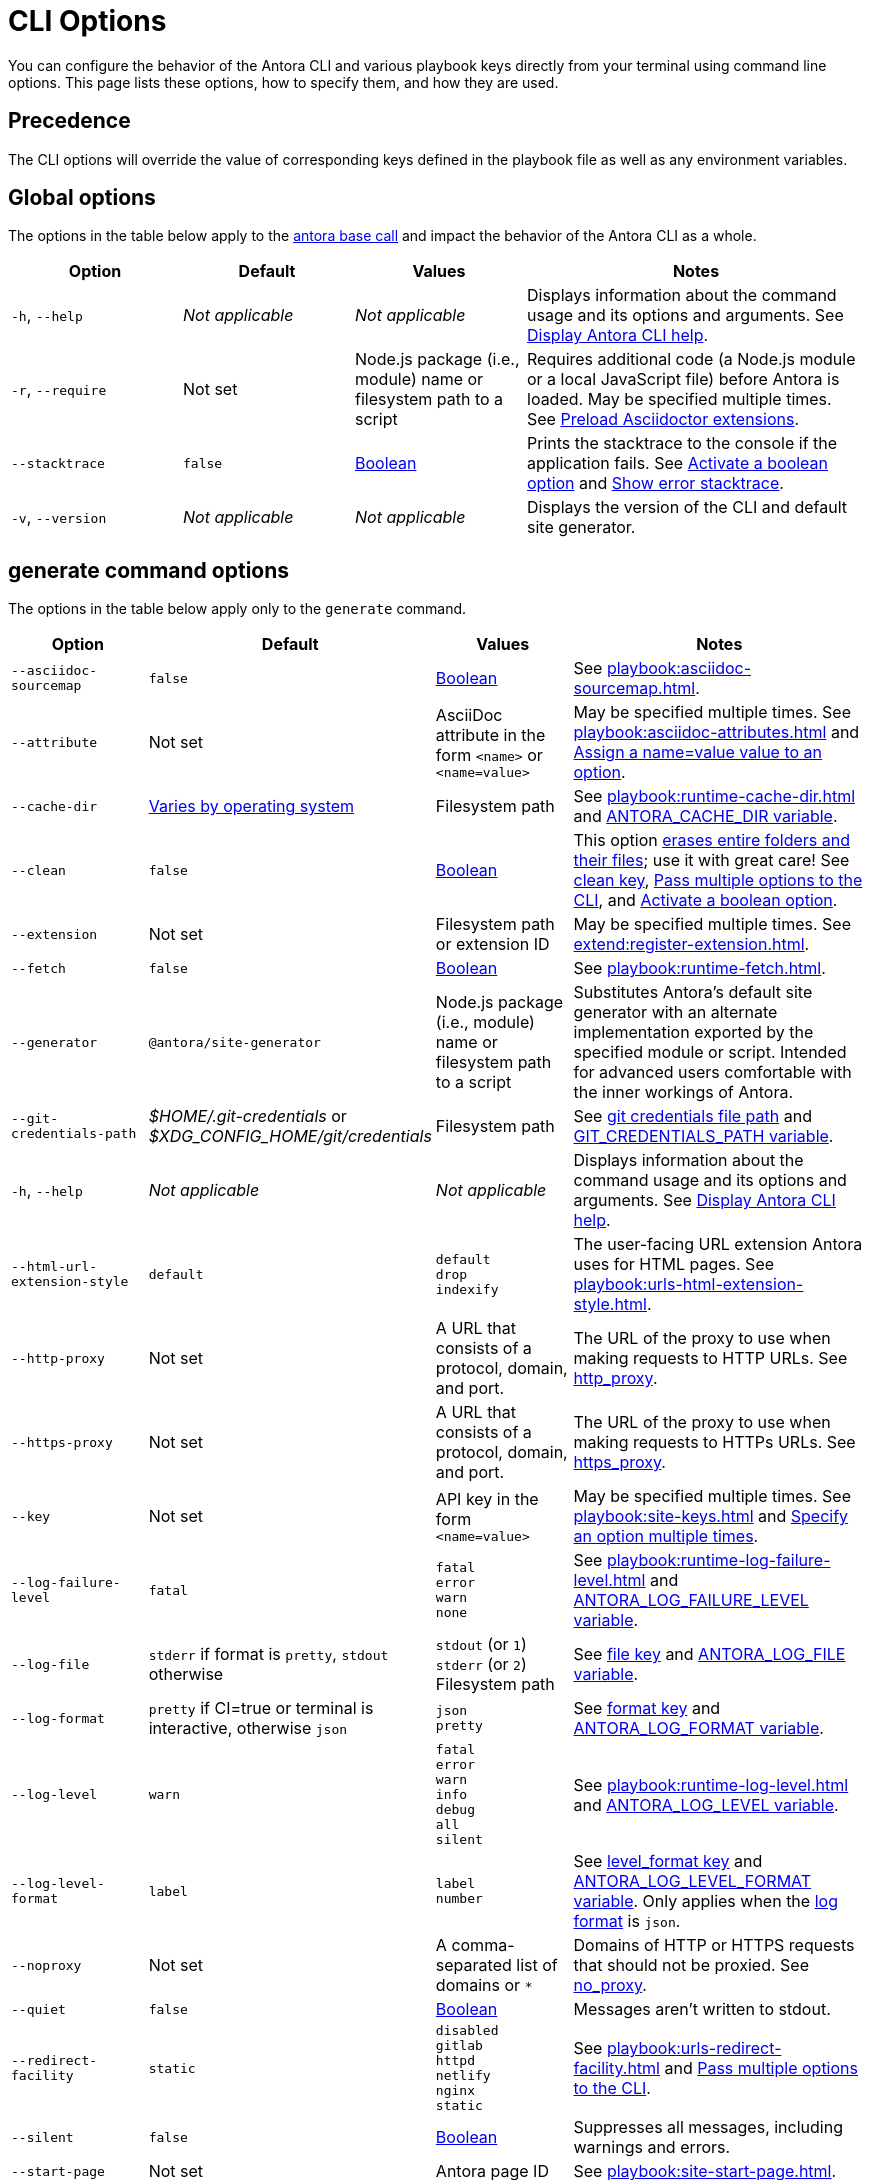 = CLI Options

You can configure the behavior of the Antora CLI and various playbook keys directly from your terminal using command line options.
This page lists these options, how to specify them, and how they are used.

== Precedence

The CLI options will override the value of corresponding keys defined in the playbook file as well as any environment variables.

== Global options

The options in the table below apply to the xref:index.adoc#usage[antora base call] and impact the behavior of the Antora CLI as a whole.

[cols="2,2,2,4"]
|===
|Option |Default |Values |Notes

|`-h`, `--help`
|_Not applicable_
|_Not applicable_
|Displays information about the command usage and its options and arguments.
See xref:index.adoc#help[Display Antora CLI help].

|[[require]]`-r`, `--require`
|Not set
|Node.js package (i.e., module) name or filesystem path to a script
|Requires additional code (a Node.js module or a local JavaScript file) before Antora is loaded.
May be specified multiple times.
See xref:playbook:asciidoc-extensions.adoc#preload-extensions[Preload Asciidoctor extensions].

|`--stacktrace`
|`false`
|<<boolean-value,Boolean>>
|Prints the stacktrace to the console if the application fails.
See <<ex-boolean-true>> and xref:ROOT:run-antora.adoc#error-stacktrace[Show error stacktrace].

|`-v`, `--version`
|_Not applicable_
|_Not applicable_
|Displays the version of the CLI and default site generator.
|===

[#generate-options]
== generate command options

The options in the table below apply only to the `generate` command.

[cols="2,2,2,4"]
|===
|Option |Default |Values |Notes

|[[sourcemap]]`--asciidoc-sourcemap`
|`false`
|<<boolean-value,Boolean>>
|See xref:playbook:asciidoc-sourcemap.adoc[].

|[[attribute]]`--attribute`
|Not set
|AsciiDoc attribute in the form `<name>` or `<name=value>`
|May be specified multiple times.
See xref:playbook:asciidoc-attributes.adoc[] and <<ex-name-value-pair>>.

|[[cache-dir]]`--cache-dir`
|xref:playbook:runtime-cache-dir.adoc#default[Varies by operating system]
|Filesystem path
|See xref:playbook:runtime-cache-dir.adoc[] and
xref:playbook:environment-variables.adoc[ANTORA_CACHE_DIR variable].

|[[clean]]`--clean`
|`false`
|<<boolean-value,Boolean>>
|This option xref:playbook:output-dir.adoc#clean-warning[erases entire folders and their files]; use it with great care!
See xref:playbook:output-dir.adoc#clean-key[clean key], <<ex-multiple-options>>, and <<ex-boolean-true>>.

|[[extension]]`--extension`
|Not set
|Filesystem path or extension ID
|May be specified multiple times.
See xref:extend:register-extension.adoc[].

|[[fetch]]`--fetch`
|`false`
|<<boolean-value,Boolean>>
|See xref:playbook:runtime-fetch.adoc[].

|`--generator`
|`@antora/site-generator`
|Node.js package (i.e., module) name or filesystem path to a script
|Substitutes Antora's default site generator with an alternate implementation exported by the specified module or script.
Intended for advanced users comfortable with the inner workings of Antora.

|[[git-credentials-path]]`--git-credentials-path`
|_$HOME/.git-credentials_ or +
_$XDG_CONFIG_HOME/git/credentials_
|Filesystem path
|See xref:playbook:private-repository-auth.adoc#custom-credential-path[git credentials file path] and xref:playbook:environment-variables.adoc[GIT_CREDENTIALS_PATH variable].

|`-h`, `--help`
|_Not applicable_
|_Not applicable_
|Displays information about the command usage and its options and arguments.
See xref:index.adoc#help[Display Antora CLI help].

|[[html-extension]]`--html-url-extension-style`
|`default`
a|[%hardbreaks]
`default`
`drop`
`indexify`
|The user-facing URL extension Antora uses for HTML pages.
See xref:playbook:urls-html-extension-style.adoc[].

|[[http-proxy]]`--http-proxy`
|Not set
|A URL that consists of a protocol, domain, and port.
|The URL of the proxy to use when making requests to HTTP URLs.
See xref:playbook:network-proxy.adoc#http-proxy[http_proxy].

|[[https-proxy]]`--https-proxy`
|Not set
|A URL that consists of a protocol, domain, and port.
|The URL of the proxy to use when making requests to HTTPs URLs.
See xref:playbook:network-proxy.adoc#https-proxy[https_proxy].

|[[key]]`--key`
|Not set
|API key in the form `<name=value>`
|May be specified multiple times.
See xref:playbook:site-keys.adoc[] and <<ex-multiple-values>>.

|[[failure-level]]`--log-failure-level`
|`fatal`
a|[%hardbreaks]
`fatal`
`error`
`warn`
`none`
|See xref:playbook:runtime-log-failure-level.adoc[] and xref:playbook:environment-variables.adoc#failure-level[ANTORA_LOG_FAILURE_LEVEL variable].

|[[log-file]]`--log-file`
|`stderr` if format is `pretty`, `stdout` otherwise
a|
[%hardbreaks]
`stdout` (or `1`)
`stderr` (or `2`)
Filesystem path
|See xref:playbook:runtime-log-destination.adoc#file-key[file key] and xref:playbook:environment-variables.adoc#log-file[ANTORA_LOG_FILE variable].

|[[log-format]]`--log-format`
|`pretty` if CI=true or terminal is interactive, otherwise `json`
a|[%hardbreaks]
`json`
`pretty`
|See xref:playbook:runtime-log-format.adoc[format key] and xref:playbook:environment-variables.adoc#log-format[ANTORA_LOG_FORMAT variable].

|[[log-level]]`--log-level`
|`warn`
a|[%hardbreaks]
`fatal`
`error`
`warn`
`info`
`debug`
`all`
`silent`
|See xref:playbook:runtime-log-level.adoc[] and xref:playbook:environment-variables.adoc#log-level[ANTORA_LOG_LEVEL variable].

|[[log-level-format]]`--log-level-format`
|`label`
a|[%hardbreaks]
`label`
`number`
|See xref:playbook:runtime-log-format.adoc#level-format-key[level_format key] and xref:playbook:environment-variables.adoc#log-level-format[ANTORA_LOG_LEVEL_FORMAT variable].
Only applies when the <<log-format,log format>> is `json`.

|[[noproxy]]`--noproxy`
|Not set
|A comma-separated list of domains or `*`
|Domains of HTTP or HTTPS requests that should not be proxied.
See xref:playbook:network-proxy.adoc#no-proxy[no_proxy].

|`--quiet`
|`false`
|<<boolean-value,Boolean>>
|Messages aren't written to stdout.

|[[redirect-facility]]`--redirect-facility`
|`static`
a|[%hardbreaks]
`disabled`
`gitlab`
`httpd`
`netlify`
`nginx`
`static`
|See xref:playbook:urls-redirect-facility.adoc[] and <<ex-multiple-options>>.

|`--silent`
|`false`
|<<boolean-value,Boolean>>
|Suppresses all messages, including warnings and errors.

|[[start-page]]`--start-page`
|Not set
|Antora page ID
|See xref:playbook:site-start-page.adoc[].

|[[title]]`--title`
|Not set
|Title of the site
|See xref:playbook:site-title.adoc[] and <<ex-option-quotes>>.

|[[to-dir]]`--to-dir`
|[.path]_build/site_
|Filesystem path
|Be careful specifying this option in combination with `--clean`.
See xref:playbook:output-dir.adoc[] and <<ex-option-value>>.

|[[ui-bundle]]`--ui-bundle-url`
|Not set
|URL or filesystem path
|See xref:playbook:ui-bundle-url.adoc[] and <<ex-multiple-options>>.

|[[site-url]]`--url`
|Not set
|Absolute or pathname base URL of site
|See xref:playbook:site-url.adoc[] and xref:playbook:environment-variables.adoc[URL variable].
|===

== Pass options to the CLI

You can specify multiple options to a command.
A command must start with the xref:index.adoc#usage[antora base call] and end with the xref:index.adoc#specify-playbook[playbook file argument].
The xref:index.adoc#generate-command[generate command] is implied if not present, so it doesn't have to be specified explicitly.
Remember that the command you type executes relative to the xref:primer.adoc#working-directory[current working directory].

.Pass multiple options to the CLI
[#ex-multiple-options]
 $ antora --ui-bundle-url ./../ui-bundle.zip --redirect-facility nginx --clean antora-playbook

In <<ex-multiple-options>>, the option `--ui-bundle-url` is assigned a value that specifies a local filesystem path relative to the working directory.
The `--redirect-facility` is assigned the built-in value `nginx`.
The <<boolean-value,boolean option>>, `--clean`, is enabled by entering its name without a value.

Some options can be specified multiple times.
These are keys that correspond to a map of values.
Examples include `--key` and `--attribute`.
Each value must be preceded by the option's flag.

.Specify an option multiple times
[#ex-multiple-values]
 $ antora --key support=587tyr999 --key tracer=ID-${spawn} antora-playbook

In <<ex-multiple-values>>, the `--key` option has been assigned two values in <<name-value,the form name=value>>.

== Value types

There are two ways to assign a value to an option.
The option flag and its value can be written with a single space between them: `--option value`.
Or, it can be written using an equals sign (`=`) between the option flag and the value: `--option=value`.
Which form you choose is a personal preference.

TIP: To assign an empty value, you must use the form `--option ''` or `--option=`.
You cannot use the form `--option` by itself as this will be interpreted as a boolean option.

In <<ex-option-value>>, the option `--to-dir` is assigned the value `prod`.
When Antora runs, a folder named [.path]_prod_ will be created relative to the working directory and the site files written to it.

.Assign a value to an option
[#ex-option-value]
 $ antora --to-dir prod antora-playbook

Values that contain spaces must be surrounded by quotation marks: `--option 'Value with Spaces'` or `--option='Value with Spaces'`.
In <<ex-option-quotes>>, the option `title` is assigned the value `My Docs`.
The generated site's title will be _My Docs_.

.Assign a value containing spaces to an option
[#ex-option-quotes]
 $ antora --title 'My Docs' antora-playbook

[#name-value]
=== Name=value values

The `--attribute` and `--key` options accept values in the form `name=value`, where `name` represents the name of the AsciiDoc attribute or API key, respectively.
In <<ex-name-value-pair>>, the attribute `page-team` is assigned the value `Coco B`.
The `@` at the end of the value indicates that the attribute is xref:ROOT:component-attributes.adoc#soft-set[soft set].

.Assign a name=value value to an option
[#ex-name-value-pair]
 $ antora --attribute page-team='Coco B@' antora-playbook

[#boolean-value]
=== Boolean values

Boolean options turn a behavior on or off.
To activate a boolean option, type it on the command line.

.Activate a boolean option
[#ex-boolean-true]
 $ antora --stacktrace antora-playbook

When a boolean option is activated in a playbook file, it cannot be deactivated from the command line.
